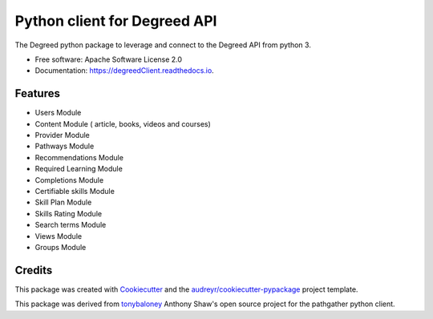 =============================
Python client for Degreed API
=============================


.. image:: https://img.shields.io/pypi/v/degreedClient.svg
        :target: https://pypi.python.org/pypi/degreedClient

.. image:: https://img.shields.io/travis/Rmaravanyika/degreedClient.svg
        :target: https://travis-ci.org/Rmaravanyika/degreedClient

.. image:: https://readthedocs.org/projects/degreedClient/badge/?version=latest
        :target: https://degreedClient.readthedocs.io/en/latest/?badge=latest
        :alt: Documentation Status




The Degreed python package to leverage and connect to the Degreed API from python 3.


* Free software: Apache Software License 2.0
* Documentation: https://degreedClient.readthedocs.io.


Features
--------

* Users Module
* Content Module ( article, books, videos and courses)
* Provider Module
* Pathways Module
* Recommendations Module
* Required Learning Module
* Completions Module
* Certifiable skills Module
* Skill Plan Module
* Skills Rating Module
* Search terms Module
* Views Module
* Groups Module


Credits
-------

This package was created with Cookiecutter_ and the `audreyr/cookiecutter-pypackage`_ project template.

.. _Cookiecutter: https://github.com/audreyr/cookiecutter
.. _`audreyr/cookiecutter-pypackage`: https://github.com/audreyr/cookiecutter-pypackage

This package was derived from tonybaloney_ Anthony Shaw's open source project for the pathgather python client.

.. _tonybaloney: https://github.com/tonybaloney/pathgather
